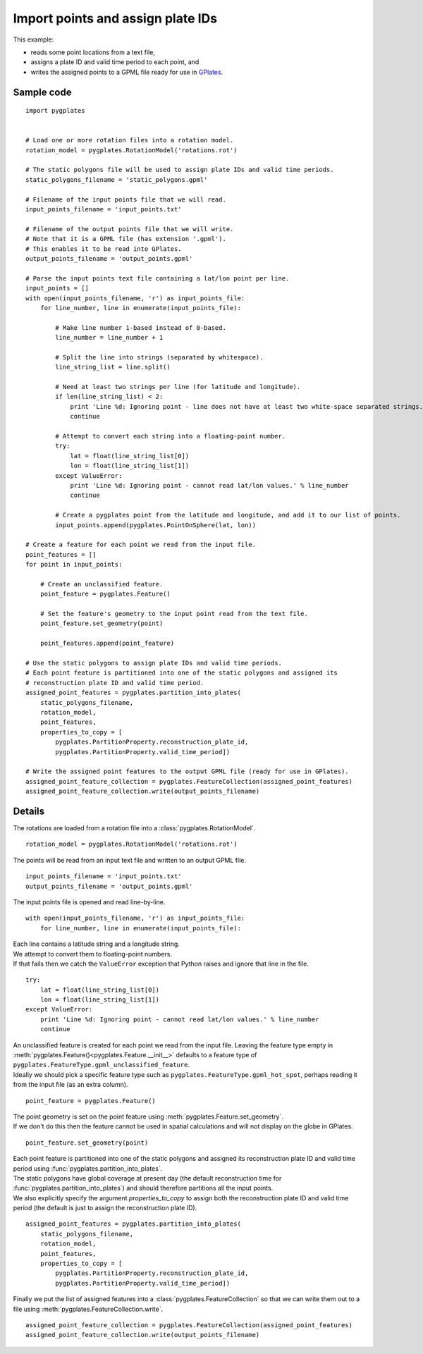 .. _pygplates_import_points_and_assign_plate_ids:

Import points and assign plate IDs
^^^^^^^^^^^^^^^^^^^^^^^^^^^^^^^^^^

This example:

- reads some point locations from a text file,
- assigns a plate ID and valid time period to each point, and
- writes the assigned points to a GPML file ready for use in `GPlates <http://www.gplates.org>`_.

Sample code
"""""""""""

::

    import pygplates
    
    
    # Load one or more rotation files into a rotation model.
    rotation_model = pygplates.RotationModel('rotations.rot')
    
    # The static polygons file will be used to assign plate IDs and valid time periods.
    static_polygons_filename = 'static_polygons.gpml'
    
    # Filename of the input points file that we will read.
    input_points_filename = 'input_points.txt'
    
    # Filename of the output points file that we will write.
    # Note that it is a GPML file (has extension '.gpml').
    # This enables it to be read into GPlates.
    output_points_filename = 'output_points.gpml'
    
    # Parse the input points text file containing a lat/lon point per line.
    input_points = []
    with open(input_points_filename, 'r') as input_points_file:
        for line_number, line in enumerate(input_points_file):
            
            # Make line number 1-based instead of 0-based.
            line_number = line_number + 1
            
            # Split the line into strings (separated by whitespace).
            line_string_list = line.split()
            
            # Need at least two strings per line (for latitude and longitude).
            if len(line_string_list) < 2:
                print 'Line %d: Ignoring point - line does not have at least two white-space separated strings.' % line_number
                continue
            
            # Attempt to convert each string into a floating-point number.
            try:
                lat = float(line_string_list[0])
                lon = float(line_string_list[1])
            except ValueError:
                print 'Line %d: Ignoring point - cannot read lat/lon values.' % line_number
                continue
            
            # Create a pygplates point from the latitude and longitude, and add it to our list of points.
            input_points.append(pygplates.PointOnSphere(lat, lon))
    
    # Create a feature for each point we read from the input file.
    point_features = []
    for point in input_points:
        
        # Create an unclassified feature.
        point_feature = pygplates.Feature()
        
        # Set the feature's geometry to the input point read from the text file.
        point_feature.set_geometry(point)
        
        point_features.append(point_feature)
    
    # Use the static polygons to assign plate IDs and valid time periods.
    # Each point feature is partitioned into one of the static polygons and assigned its
    # reconstruction plate ID and valid time period.
    assigned_point_features = pygplates.partition_into_plates(
        static_polygons_filename,
        rotation_model,
        point_features,
        properties_to_copy = [
            pygplates.PartitionProperty.reconstruction_plate_id,
            pygplates.PartitionProperty.valid_time_period])
    
    # Write the assigned point features to the output GPML file (ready for use in GPlates).
    assigned_point_feature_collection = pygplates.FeatureCollection(assigned_point_features)
    assigned_point_feature_collection.write(output_points_filename)

Details
"""""""

The rotations are loaded from a rotation file into a :class:`pygplates.RotationModel`.
::

    rotation_model = pygplates.RotationModel('rotations.rot')

The points will be read from an input text file and written to an output GPML file.
::

    input_points_filename = 'input_points.txt'
    output_points_filename = 'output_points.gpml'

The input points file is opened and read line-by-line.
::

    with open(input_points_filename, 'r') as input_points_file:
        for line_number, line in enumerate(input_points_file):

| Each line contains a latitude string and a longitude string.
| We attempt to convert them to floating-point numbers.
| If that fails then we catch the ``ValueError`` exception that Python raises and ignore that line in the file.

::

    try:
        lat = float(line_string_list[0])
        lon = float(line_string_list[1])
    except ValueError:
        print 'Line %d: Ignoring point - cannot read lat/lon values.' % line_number
        continue

| An unclassified feature is created for each point we read from the input file.
  Leaving the feature type empty in :meth:`pygplates.Feature()<pygplates.Feature.__init__>`
  defaults to a feature type of ``pygplates.FeatureType.gpml_unclassified_feature``.
| Ideally we should pick a specific feature type such as ``pygplates.FeatureType.gpml_hot_spot``,
  perhaps reading it from the input file (as an extra column).

::

    point_feature = pygplates.Feature()

| The point geometry is set on the point feature using :meth:`pygplates.Feature.set_geometry`.
| If we don't do this then the feature cannot be used in spatial calculations and
  will not display on the globe in GPlates.

::

    point_feature.set_geometry(point)

| Each point feature is partitioned into one of the static polygons and assigned its
  reconstruction plate ID and valid time period using :func:`pygplates.partition_into_plates`.
| The static polygons have global coverage at present day (the default reconstruction time
  for :func:`pygplates.partition_into_plates`) and should therefore partitions all the input points.
| We also explicitly specify the argument *properties_to_copy* to assign both the reconstruction plate
  ID and valid time period (the default is just to assign the reconstruction plate ID).

::

    assigned_point_features = pygplates.partition_into_plates(
        static_polygons_filename,
        rotation_model,
        point_features,
        properties_to_copy = [
            pygplates.PartitionProperty.reconstruction_plate_id,
            pygplates.PartitionProperty.valid_time_period])

Finally we put the list of assigned features into a :class:`pygplates.FeatureCollection` so that
we can write them out to a file using :meth:`pygplates.FeatureCollection.write`.
::

    assigned_point_feature_collection = pygplates.FeatureCollection(assigned_point_features)
    assigned_point_feature_collection.write(output_points_filename)
